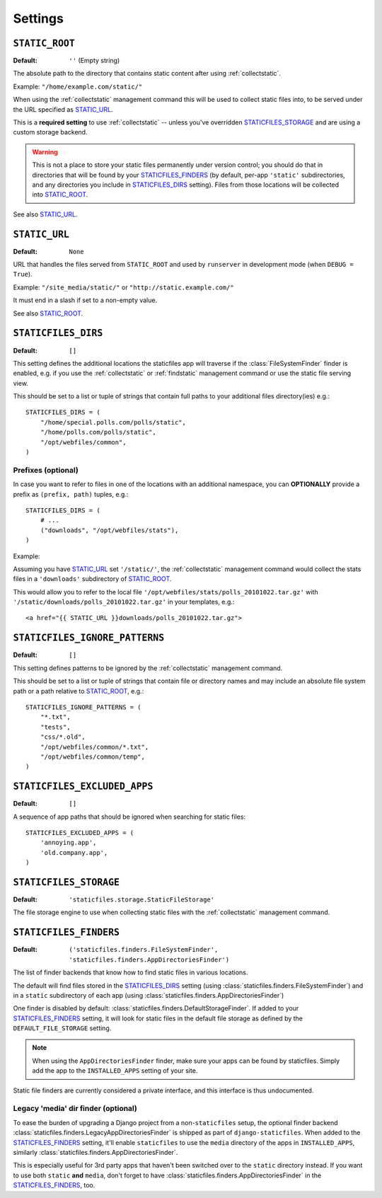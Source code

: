 Settings
========

.. _STATIC_ROOT:

``STATIC_ROOT``
---------------

:Default: ``''`` (Empty string)

The absolute path to the directory that contains static content after using
:ref:`collectstatic`.

Example: ``"/home/example.com/static/"``

When using the :ref:`collectstatic` management command this will be used to
collect static files into, to be served under the URL specified as
STATIC_URL_.

This is a **required setting** to use :ref:`collectstatic` -- unless you've
overridden STATICFILES_STORAGE_ and are using a custom storage backend.

.. warning:: This is not a place to store your static files permanently under
  version control; you should do that in directories that will be found by
  your STATICFILES_FINDERS_ (by default, per-app ``'static'`` subdirectories,
  and any directories you include in STATICFILES_DIRS_ setting). Files from
  those locations will be collected into STATIC_ROOT_.

See also STATIC_URL_.

.. _STATIC_URL:

``STATIC_URL``
--------------

:Default: ``None``

URL that handles the files served from ``STATIC_ROOT`` and used by
``runserver`` in development mode (when ``DEBUG = True``).

Example: ``"/site_media/static/"`` or ``"http://static.example.com/"``

It must end in a slash if set to a non-empty value.

See also STATIC_ROOT_.

.. _STATICFILES_DIRS:

``STATICFILES_DIRS``
--------------------

:Default: ``[]``

This setting defines the additional locations the staticfiles app will traverse
if the :class:`FileSystemFinder` finder is enabled, e.g. if you use the
:ref:`collectstatic` or :ref:`findstatic` management command or use the
static file serving view.

This should be set to a list or tuple of strings that contain full paths to
your additional files directory(ies) e.g.::

    STATICFILES_DIRS = (
        "/home/special.polls.com/polls/static",
        "/home/polls.com/polls/static",
        "/opt/webfiles/common",
    )

Prefixes (optional)
"""""""""""""""""""

In case you want to refer to files in one of the locations with an additional
namespace, you can **OPTIONALLY** provide a prefix as ``(prefix, path)``
tuples, e.g.::

    STATICFILES_DIRS = (
        # ...
        ("downloads", "/opt/webfiles/stats"),
    )

Example:

Assuming you have STATIC_URL_ set ``'/static/'``, the :ref:`collectstatic`
management command would collect the stats files in a ``'downloads'``
subdirectory of STATIC_ROOT_.

This would allow you to refer to the local file
``'/opt/webfiles/stats/polls_20101022.tar.gz'`` with
``'/static/downloads/polls_20101022.tar.gz'`` in your templates, e.g.::

    <a href="{{ STATIC_URL }}downloads/polls_20101022.tar.gz">

``STATICFILES_IGNORE_PATTERNS``
-------------------------------

:Default: ``[]``

This setting defines patterns to be ignored by the :ref:`collectstatic`
management command.

This should be set to a list or tuple of strings that contain file or
directory names and may include an absolute file system path or a path
relative to STATIC_ROOT_, e.g.::

    STATICFILES_IGNORE_PATTERNS = (
        "*.txt",
        "tests",
        "css/*.old",
        "/opt/webfiles/common/*.txt",
        "/opt/webfiles/common/temp",
    )

``STATICFILES_EXCLUDED_APPS``
-----------------------------

:Default: ``[]``

A sequence of app paths that should be ignored when searching for static
files::

    STATICFILES_EXCLUDED_APPS = (
        'annoying.app',
        'old.company.app',
    )

.. _STATICFILES_STORAGE:

``STATICFILES_STORAGE``
-----------------------

:Default: ``'staticfiles.storage.StaticFileStorage'``

The file storage engine to use when collecting static files with the
:ref:`collectstatic` management command.


``STATICFILES_FINDERS``
-----------------------

:Default: ``('staticfiles.finders.FileSystemFinder',
             'staticfiles.finders.AppDirectoriesFinder')``

The list of finder backends that know how to find static files in
various locations.

The default will find files stored in the STATICFILES_DIRS_ setting
(using :class:`staticfiles.finders.FileSystemFinder`) and in a
``static`` subdirectory of each app (using
:class:`staticfiles.finders.AppDirectoriesFinder`)

One finder is disabled by default:
:class:`staticfiles.finders.DefaultStorageFinder`. If added to
your STATICFILES_FINDERS_ setting, it will look for static files in
the default file storage as defined by the ``DEFAULT_FILE_STORAGE``
setting.

.. note::

    When using the ``AppDirectoriesFinder`` finder, make sure your apps
    can be found by staticfiles. Simply add the app to the
    ``INSTALLED_APPS`` setting of your site.

Static file finders are currently considered a private interface, and this
interface is thus undocumented.

Legacy 'media' dir finder (optional)
""""""""""""""""""""""""""""""""""""

To ease the burden of upgrading a Django project from a non-``staticfiles``
setup, the optional finder backend
:class:`staticfiles.finders.LegacyAppDirectoriesFinder` is shipped as part of
``django-staticfiles``. When added to the STATICFILES_FINDERS_ setting, it'll
enable ``staticfiles`` to use the ``media`` directory of the apps in
``INSTALLED_APPS``, similarly
:class:`staticfiles.finders.AppDirectoriesFinder`.

This is especially useful for 3rd party apps that haven't been switched over
to the ``static`` directory instead. If you want to use both ``static``
**and** ``media``, don't forget to have
:class:`staticfiles.finders.AppDirectoriesFinder` in the
STATICFILES_FINDERS_, too.
